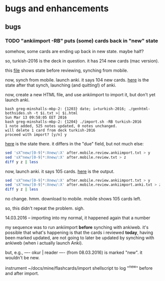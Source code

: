 * bugs and enhancements

** bugs

*** TODO "ankiimport -RB" puts (some) cards back in "new" state

somehow, some cards are ending up back in new state.  maybe half?

so, turkish-2016 is the deck in question.  it has 214 new cards (mac
version).

this [[file:before.mobile.review.txt][file]] shows state before reviewing, synching from mobile.

now, synch from mobile.  launch anki.  it says 104 new cards.  [[file:after.mobile.review.txt][here]] is
the state after that synch, launching (and quitting!) of anki.

now, create a new HTML file, and use ankiimport to import it, but
don't yet launch anki.
#+BEGIN_EXAMPLE
bash greg-minshalls-mbp-2: {1203} date; i=turkish-2016; ./genhtml-bothsides.sh -t $i.txt >| $i.html
Sun Mar 13 09:58:05 EET 2016
bash greg-minshalls-mbp-2: {1204} ./import.sh -RB turkish-2016
1 note added, 525 notes updated, 0 notes unchanged.
will delete 1 card from deck turkish-2016
proceed with import? [y/n] y
#+END_EXAMPLE

[[file:after.mobile.review.ankiimport.txt][here]] is the state there.  it differs in the
"due" field, but not much else:
#+BEGIN_SRC sh :results raw
sed 'sX^new/[0-9]*:Xnew/:X' after.mobile.review.ankiimport.txt > y
sed 'sX^new/[0-9]*:Xnew/:X' after.mobile.review.txt > z
diff y z | less
#+END_SRC

#+RESULTS:
294a295
> due/1053: <div align="center">canvas (for painting)</div>	<div align="center">tuval</div>
526d526
< new/: <div align="center">canvass (for painting)</div>	<div align="center">tuval</div>

now, launch anki.  it says 105 cards.  [[file:after.mobile.review.ankiimport.anki.txt][here]] is the output.
#+BEGIN_SRC sh :results raw
sed 'sX^new/[0-9]*:Xnew/:X' after.mobile.review.ankiimport.txt > y
sed 'sX^new/[0-9]*:Xnew/:X' after.mobile.review.ankiimport.anki.txt > z
diff y z | less
#+END_SRC

#+RESULTS:

no change.  hmm.  download to mobile.  mobile shows 105 cards left.

so, this didn't repeat the problem.  sigh.

14.03.2016 -- importing into my normal, it happened again that a
number 

my sequence was to run ankiimport *before* synching with ankiweb.
it's possible that what's happening is that the cards i reviewed
*today*, having been marked updated, are not going to later be updated
by synching with ankiweb (when i actually launch Anki).

but, e.g.,
----
okur | reader
----
(from 08.03.2016) is marked "new".  it wouldn't be new.

instrument ~/docs/mine/flashcards/import shellscript to log "^new"
before and after import.
